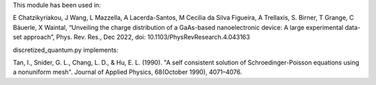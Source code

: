 This module has been used in:

E Chatzikyriakou, J Wang, L Mazzella, A Lacerda-Santos, M Cecilia da Silva Figueira, A Trellaxis, S. Birner, T Grange, C Bäuerle, X Waintal, “Unveiling the charge distribution of a GaAs-based nanoelectronic device: A large experimental data-set approach”, Phys. Rev. Res., Dec 2022, doi: 10.1103/PhysRevResearch.4.043163
  
discretized_quantum.py implements:

Tan, I., Snider, G. L., Chang, L. D., & Hu, E. L. (1990). "A self consistent 
solution of Schroedinger-Poisson equations using a nonuniform mesh". Journal 
of Applied Physics, 68(October 1990), 4071–4076.
